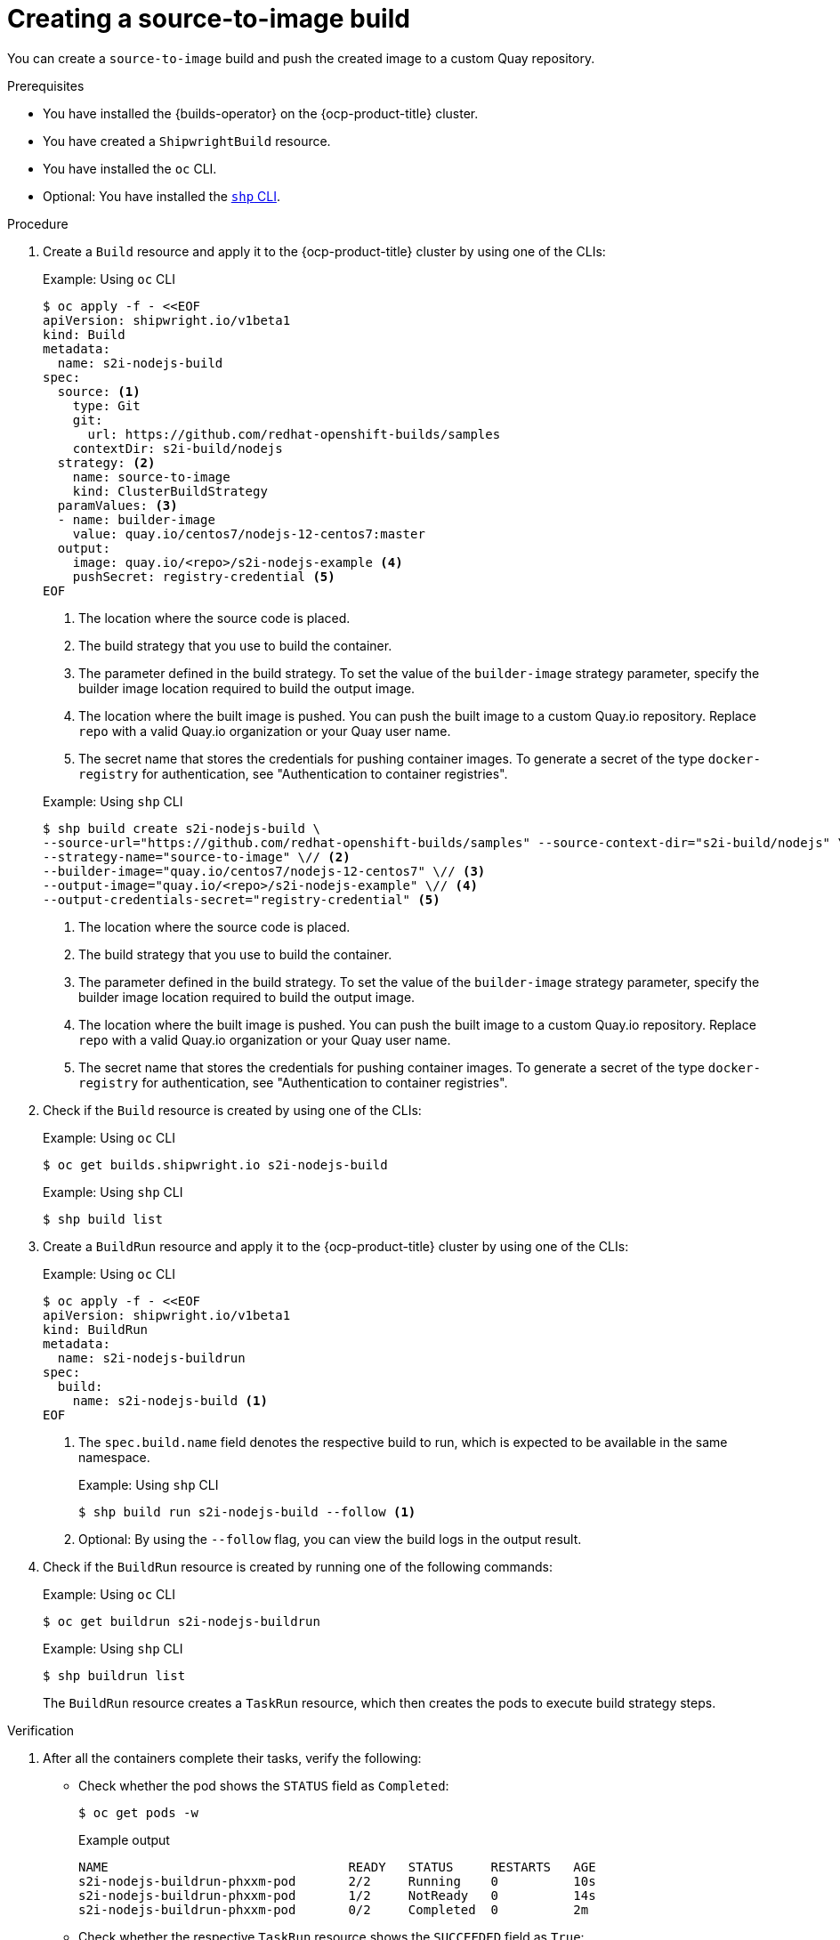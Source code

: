 // This module is included in the following assembly:
//
// * work-with-builds/using-builds.adoc

:_mod-docs-content-type: PROCEDURE
[id="ob-creating-a-s2i-build_{context}"]
= Creating a source-to-image build

You can create a `source-to-image` build and push the created image to a custom Quay repository.

.Prerequisites

* You have installed the {builds-operator} on the {ocp-product-title} cluster.
* You have created a `ShipwrightBuild` resource.
* You have installed the `oc` CLI.
* Optional: You have installed the link:https://developers.redhat.com/content-gateway/rest/browse/pub/openshift-v4/clients/openshift-builds/1.0.1-222/[`shp` CLI].

.Procedure

. Create a `Build` resource and apply it to the {ocp-product-title} cluster by using one of the CLIs:
+
.Example: Using `oc` CLI
[source,terminal]
----
$ oc apply -f - <<EOF
apiVersion: shipwright.io/v1beta1
kind: Build
metadata:
  name: s2i-nodejs-build
spec:
  source: <1>
    type: Git
    git:
      url: https://github.com/redhat-openshift-builds/samples
    contextDir: s2i-build/nodejs
  strategy: <2>
    name: source-to-image
    kind: ClusterBuildStrategy
  paramValues: <3>
  - name: builder-image
    value: quay.io/centos7/nodejs-12-centos7:master
  output:
    image: quay.io/<repo>/s2i-nodejs-example <4>
    pushSecret: registry-credential <5>
EOF
----
<1> The location where the source code is placed.
<2> The build strategy that you use to build the container.
<3> The parameter defined in the build strategy. To set the value of the `builder-image` strategy parameter, specify the builder image location required to build the output image.
<4> The location where the built image is pushed. You can push the built image to a custom Quay.io repository. Replace `repo` with a valid Quay.io organization or your Quay user name.
<5> The secret name that stores the credentials for pushing container images. To generate a secret of the type `docker-registry` for authentication, see "Authentication to container registries".

+
.Example: Using `shp` CLI
[source,terminal]
----
$ shp build create s2i-nodejs-build \
--source-url="https://github.com/redhat-openshift-builds/samples" --source-context-dir="s2i-build/nodejs" \// <1>
--strategy-name="source-to-image" \// <2>
--builder-image="quay.io/centos7/nodejs-12-centos7" \// <3>
--output-image="quay.io/<repo>/s2i-nodejs-example" \// <4>
--output-credentials-secret="registry-credential" <5>
----
<1> The location where the source code is placed.
<2> The build strategy that you use to build the container.
<3> The parameter defined in the build strategy. To set the value of the `builder-image` strategy parameter, specify the builder image location required to build the output image.
<4> The location where the built image is pushed. You can push the built image to a custom Quay.io repository. Replace `repo` with a valid Quay.io organization or your Quay user name.
<5> The secret name that stores the credentials for pushing container images. To generate a secret of the type `docker-registry` for authentication, see "Authentication to container registries".

. Check if the `Build` resource is created by using one of the CLIs:
+
.Example: Using `oc` CLI
[source,terminal]
----
$ oc get builds.shipwright.io s2i-nodejs-build
----
+
.Example: Using `shp` CLI
[source,terminal]
----
$ shp build list
----

. Create a `BuildRun` resource and apply it to the {ocp-product-title} cluster by using one of the CLIs:
+
.Example: Using `oc` CLI
[source,terminal]
----
$ oc apply -f - <<EOF
apiVersion: shipwright.io/v1beta1
kind: BuildRun
metadata:
  name: s2i-nodejs-buildrun
spec:
  build:
    name: s2i-nodejs-build <1>
EOF
----
<1> The `spec.build.name` field denotes the respective build to run, which is expected to be available in the same namespace.
+
.Example: Using `shp` CLI
[source,terminal]
----
$ shp build run s2i-nodejs-build --follow <1>
----
<1> Optional: By using the `--follow` flag, you can view the build logs in the output result.

. Check if the `BuildRun` resource is created by running one of the following commands:
+
.Example: Using `oc` CLI
[source,terminal]
----
$ oc get buildrun s2i-nodejs-buildrun
----
+
.Example: Using `shp` CLI
[source,terminal]
----
$ shp buildrun list
----
+
The `BuildRun` resource creates a `TaskRun` resource, which then creates the pods to execute build strategy steps.

.Verification

. After all the containers complete their tasks, verify the following:
+
* Check whether the pod shows the `STATUS` field as `Completed`:
+
[source,terminal]
----
$ oc get pods -w
----
+
.Example output
[source,terminal]
----
NAME                                READY   STATUS     RESTARTS   AGE
s2i-nodejs-buildrun-phxxm-pod       2/2     Running    0          10s
s2i-nodejs-buildrun-phxxm-pod       1/2     NotReady   0          14s
s2i-nodejs-buildrun-phxxm-pod       0/2     Completed  0          2m
----
+
* Check whether the respective `TaskRun` resource shows the `SUCCEEDED` field as `True`:
+
[source,terminal]
----
$ oc get tr
----
+
.Example output
[source,terminal]
----
NAME                           SUCCEEDED  REASON     STARTTIME   COMPLETIONTIME
s2i-nodejs-buildrun-phxxm      True       Succeeded  2m39s        13s
----
+
* Check whether the respective `BuildRun` resource shows the `SUCCEEDED` field as `True`:
+
[source,terminal]
----
$ oc get br
----
+
.Example output
[source,terminal]
----
NAME                     SUCCEEDED   REASON       STARTTIME     COMPLETIONTIME
s2i-nodejs-buildrun      True        Succeeded    2m41s           15s
----
+
During verification, if a build run fails, you can check the `status.failureDetails` field in your `BuildRun` resource to identify the exact point where the failure happened in the pod or container.
+
[NOTE]
====
The pod might switch to a `NotReady` state because one of the containers has completed its task. This is an expected behavior.
====

. Validate whether the image has been pushed to the registry that is specified in the `build.spec.output.image` field. You can try to pull the image by running the following command after logging in to the registry:
+
[source,terminal]
----
$ podman pull quay.io/<repo>/<image> <1>
----
<1> The repository name and image name used when creating the `Build` resource. For example, you can use `s2i-nodejs-example` as the image name.

[role="_additional-resources"]
.Additional resources

* xref:../authenticating/understanding-authentication-at-runtime.adoc#ob-authentication-to-container-registries_understanding-authentication-at-runtime[Authentication to container registries]